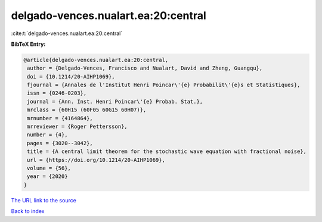 delgado-vences.nualart.ea:20:central
====================================

:cite:t:`delgado-vences.nualart.ea:20:central`

**BibTeX Entry:**

.. code-block:: bibtex

   @article{delgado-vences.nualart.ea:20:central,
    author = {Delgado-Vences, Francisco and Nualart, David and Zheng, Guangqu},
    doi = {10.1214/20-AIHP1069},
    fjournal = {Annales de l'Institut Henri Poincar\'{e} Probabilit\'{e}s et Statistiques},
    issn = {0246-0203},
    journal = {Ann. Inst. Henri Poincar\'{e} Probab. Stat.},
    mrclass = {60H15 (60F05 60G15 60H07)},
    mrnumber = {4164864},
    mrreviewer = {Roger Pettersson},
    number = {4},
    pages = {3020--3042},
    title = {A central limit theorem for the stochastic wave equation with fractional noise},
    url = {https://doi.org/10.1214/20-AIHP1069},
    volume = {56},
    year = {2020}
   }
`The URL link to the source <ttps://doi.org/10.1214/20-AIHP1069}>`_


`Back to index <../By-Cite-Keys.html>`_
